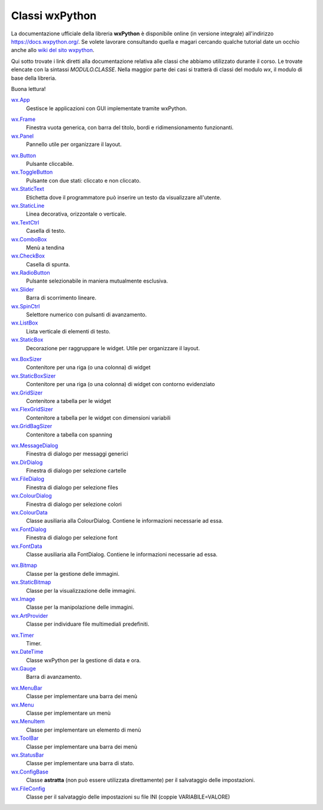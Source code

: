 ===============
Classi wxPython
===============


La documentazione ufficiale della libreria **wxPython** è disponibile online (in versione integrale) all'indirizzo https://docs.wxpython.org/.
Se volete lavorare consultando quella e magari cercando qualche tutorial date un occhio anche allo `wiki del sito wxpython <https://wiki.wxpython.org>`_.

Qui sotto trovate i link diretti alla documentazione relativa alle classi che abbiamo utilizzato durante il corso. Le trovate elencate con la sintassi
`MODULO.CLASSE`. Nella maggior parte dei casi si tratterà di classi del modulo `wx`, il modulo di base della libreria.

Buona lettura!


`wx.App <https://docs.wxpython.org/wx.App.html>`_
    Gestisce le applicazioni con GUI implementate tramite wxPython.

    
.. line::


`wx.Frame <https://docs.wxpython.org/wx.Frame.html>`_
    Finestra vuota generica, con barra del titolo, bordi e ridimensionamento funzionanti.

`wx.Panel <https://docs.wxpython.org/wx.Panel.html>`_
    Pannello utile per organizzare il layout.


.. line::


`wx.Button <https://docs.wxpython.org/wx.Button.html>`_
    Pulsante cliccabile.

`wx.ToggleButton <https://docs.wxpython.org/wx.ToggleButton.html>`_
    Pulsante con due stati: cliccato e non cliccato.
    
`wx.StaticText <https://docs.wxpython.org/wx.StaticText.html>`_
    Etichetta dove il programmatore può inserire un testo da visualizzare all'utente.

`wx.StaticLine <https://docs.wxpython.org/wx.StaticLine.html>`_
    Linea decorativa, orizzontale o verticale.
    
`wx.TextCtrl <https://docs.wxpython.org/wx.TextCtrl.html>`_
    Casella di testo.
    
`wx.ComboBox <https://docs.wxpython.org/wx.ComboBox.html>`_
    Menù a tendina
    
`wx.CheckBox <https://docs.wxpython.org/wx.CheckBox.html>`_
    Casella di spunta.
    
`wx.RadioButton <https://docs.wxpython.org/wx.RadioButton.html>`_
    Pulsante selezionabile in maniera mutualmente esclusiva.
    
`wx.Slider <https://docs.wxpython.org/wx.Slider.html>`_
    Barra di scorrimento lineare.

`wx.SpinCtrl <https://docs.wxpython.org/wx.SpinCtrl.html>`_
    Selettore numerico con pulsanti di avanzamento.
    
`wx.ListBox <https://docs.wxpython.org/wx.ListBox.html>`_
    Lista verticale di elementi di testo.

`wx.StaticBox <https://docs.wxpython.org/wx.StaticBox.html>`_
    Decorazione per raggruppare le widget. Utile per organizzare il layout.

    
.. line::


`wx.BoxSizer <https://docs.wxpython.org/wx.BoxSizer.html>`_
    Contenitore per una riga (o una colonna) di widget

`wx.StaticBoxSizer <https://docs.wxpython.org/wx.StaticBoxSizer.html>`_
    Contenitore per una riga (o una colonna) di widget con contorno evidenziato
    
`wx.GridSizer <https://docs.wxpython.org/wx.GridSizer.html>`_
    Contenitore a tabella per le widget

`wx.FlexGridSizer <https://docs.wxpython.org/wx.FlexGridSizer.html>`_
    Contenitore a tabella per le widget con dimensioni variabili

`wx.GridBagSizer <https://docs.wxpython.org/wx.GridBagSizer.html>`_
    Contenitore a tabella con spanning
    
.. line::

`wx.MessageDialog <https://docs.wxpython.org/wx.MessageDialog.html>`_
    Finestra di dialogo per messaggi generici

`wx.DirDialog <https://docs.wxpython.org/wx.DirDialog.html>`_
    Finestra di dialogo per selezione cartelle

`wx.FileDialog <https://docs.wxpython.org/wx.FileDialog.html>`_
    Finestra di dialogo per selezione files

`wx.ColourDialog <https://docs.wxpython.org/wx.ColourDialog.html>`_
    Finestra di dialogo per selezione colori

`wx.ColourData <https://docs.wxpython.org/wx.ColourData.html>`_
    Classe ausiliaria alla ColourDialog. Contiene le informazioni necessarie ad essa.

`wx.FontDialog <https://docs.wxpython.org/wx.FontDialog.html>`_
    Finestra di dialogo per selezione font

`wx.FontData <https://docs.wxpython.org/wx.FontData.html>`_
    Classe ausiliaria alla FontDialog. Contiene le informazioni necessarie ad essa.

    
.. line::


`wx.Bitmap <https://docs.wxpython.org/wx.Bitmap.html>`_
    Classe per la gestione delle immagini.
    
`wx.StaticBitmap <https://docs.wxpython.org/wx.StaticBitmap.html>`_
    Classe per la visualizzazione delle immagini.
    
`wx.Image <https://docs.wxpython.org/wx.Image.html>`_
    Classe per la manipolazione delle immagini.

`wx.ArtProvider <https://docs.wxpython.org/wx.ArtProvider.html>`_
    Classe per individuare file multimediali predefiniti.


.. line::


`wx.Timer <https://docs.wxpython.org/wx.Timer.html>`_
    Timer.
    
`wx.DateTime <https://docs.wxpython.org/wx.DateTime.html>`_
    Classe wxPython per la gestione di data e ora.
    
`wx.Gauge <https://docs.wxpython.org/wx.Gauge.html>`_
    Barra di avanzamento.


.. line::


`wx.MenuBar <https://docs.wxpython.org/wx.MenuBar.html>`_
    Classe per implementare una barra dei menù
    
`wx.Menu <https://docs.wxpython.org/wx.Menu.html>`_
    Classe per implementare un menù

`wx.MenuItem <https://docs.wxpython.org/wx.Menuitem.html>`_
    Classe per implementare un elemento di menù

`wx.ToolBar <https://docs.wxpython.org/wx.ToolBar.html>`_
    Classe per implementare una barra dei menù

`wx.StatusBar <https://docs.wxpython.org/wx.StatusBar.html>`_
    Classe per implementare una barra di stato.

`wx.ConfigBase <https://docs.wxpython.org/wx.ConfigBase.html>`_
    Classe **astratta** (non può essere utilizzata direttamente) per il salvataggio delle impostazioni.
    
`wx.FileConfig <https://docs.wxpython.org/wx.FileConfig.html>`_
    Classe per il salvataggio delle impostazioni su file INI (coppie VARIABILE=VALORE)
